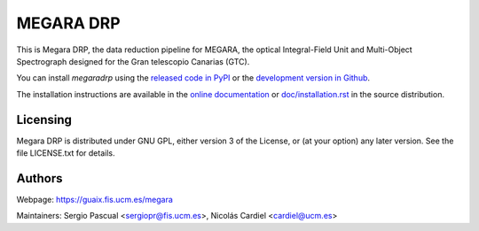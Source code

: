 
==========
MEGARA DRP
==========

|zenodo| |docs| |pypi| |travis| |coveralls|


This is Megara DRP, the data reduction pipeline for MEGARA, 
the optical Integral-Field Unit and Multi-Object Spectrograph
designed for the Gran telescopio Canarias (GTC).


You can install `megaradrp` using
the `released code in PyPI <https://pypi.org/project/megaradrp/>`_ or
the `development version in Github <https://github.com/guaix-ucm/megaradrp>`_.

The installation instructions are available in the
`online documentation <https://megaradrp.readthedocs.io/en/latest/installation.html>`_
or `doc/installation.rst <doc/installation.rst>`_ in the source distribution.


Licensing
---------

Megara DRP is distributed under GNU GPL, either version 3 of the License,
or (at your option) any later version. See the file LICENSE.txt for details.

Authors
-------

Webpage: https://guaix.fis.ucm.es/megara

Maintainers: Sergio Pascual <sergiopr@fis.ucm.es>, Nicolás Cardiel <cardiel@ucm.es>

.. |zenodo| image:: https://zenodo.org/badge/DOI/10.5281/zenodo.593647.svg
   :target: https://zenodo.org/record/593647

.. |docs| image:: https://readthedocs.org/projects/megaradrp/badge/?version=latest
   :target: https://readthedocs.org/projects/megaradrp/?badge=latest
   :alt: Documentation Status
 
.. |pypi| image:: https://badge.fury.io/py/megaradrp.svg
    :target: https://badge.fury.io/py/megaradrp

.. |travis| image:: https://img.shields.io/travis/guaix-ucm/megaradrp/master?logo=travis%20ci&logoColor=white&label=Travis%20CI
    :target: https://travis-ci.org/guaix-ucm/megaradrp
    :alt: megaradrp's Travis CI Status

.. |coveralls| image:: https://coveralls.io/repos/guaix-ucm/megaradrp/badge.svg?branch=master&service=github
    :target: https://coveralls.io/github/guaix-ucm/megaradrp?branch=master
     :alt: megaradrp's Coverall Status


